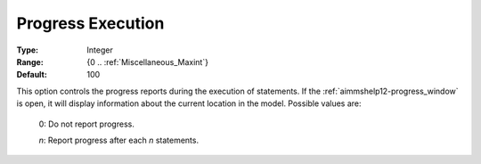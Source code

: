 

.. _option-AIMMS-progress_execution:


Progress Execution
==================



:Type:	Integer	
:Range:	{0 .. :ref:`Miscellaneous_Maxint`}	
:Default:	100	



This option controls the progress reports during the execution of statements. If the :ref:`aimmshelp12-progress_window` is open,
it will display information about the current location in the model. Possible values are:

    0:	Do not report progress.	

    *n*:	Report progress after each *n* statements.	

